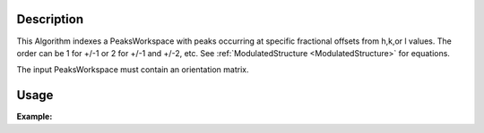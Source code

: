 .. algorithm::

.. summary::

.. relatedalgorithms::

.. properties::

Description
-----------

This Algorithm indexes a PeaksWorkspace with peaks occurring at specific
fractional offsets from h,k,or l values.
The order can be 1 for +/-1 or 2 for +/-1 and +/-2, etc.
See 
:ref:`ModulatedStructure <ModulatedStructure>` for equations.

The input PeaksWorkspace must contain an orientation matrix.


Usage
-----

**Example:**

.. testcode:: TopazExample

   peaks = LoadIsawPeaks("TOPAZ_3007.peaks")
   LoadIsawUB(peaks,"TOPAZ_3007.mat")
   IndexPeaks(peaks)

   fractional_peaks = PredictSatellitePeaks(peaks, ModVector1=[-0.5,0,0.0], MaxOrder=1)
   IndexPeaksWithSatellites(fractional_peaks, ModVector1=[-0.5,0,0.0], MaxOrder=1)
   print("Number of fractional peaks: {}".format(fractional_peaks.getNumberPeaks()))

.. testoutput:: TopazExample

   Number of fractional peaks: 122

.. categories::

.. sourcelink::
